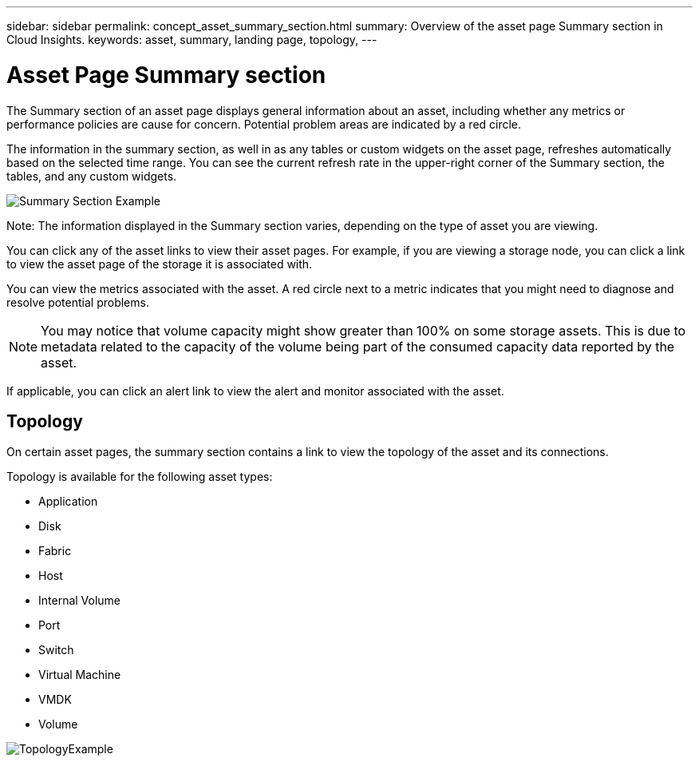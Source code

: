 ---
sidebar: sidebar
permalink: concept_asset_summary_section.html
summary: Overview of the asset page Summary section in Cloud Insights.
keywords: asset, summary, landing page, topology, 
---

= Asset Page Summary section
:toc: macro
:hardbreaks:
:toclevels: 2
:nofooter:
:icons: font
:linkattrs:
:imagesdir: ./media/

[.lead]

The Summary section of an asset page displays general information about an asset, including whether any metrics or performance policies are cause for concern. Potential problem areas are indicated by a red circle. 

The information in the summary section, as well in as any tables or custom widgets on the asset page, refreshes automatically based on the selected time range. You can see the current refresh rate in the upper-right corner of the Summary section, the tables, and any custom widgets. 

image:Summary_Section_Example.png[]

Note: The information displayed in the Summary section varies, depending on the type of asset you are viewing. 

//For example, if your Storage Pool is experiencing an active link:https://docs.netapp.com/us-en/cloudinsights/insights_overview.html[_Shared Resource Under Stress_] Insight, the Summary section will include a link to that Insight.

You can click any of the asset links to view their asset pages. For example, if you are viewing a storage node, you can click a link to view the asset page of the storage it is associated with.

You can view the metrics associated with the asset. A red circle next to a metric indicates that you might need to diagnose and resolve potential problems.

NOTE: You may notice that volume capacity might show greater than 100% on some storage assets. This is due to metadata related to the capacity of the volume being part of the consumed capacity data reported by the asset.

If applicable, you can click an alert link to view the alert and monitor associated with the asset. 


== Topology 

On certain asset pages, the summary section contains a link to view the topology of the asset and its connections. 

Topology is available for the following asset types:

* Application
* Disk
* Fabric
* Host
* Internal Volume
* Port
* Switch
* Virtual Machine
* VMDK
* Volume

image:TopologyExample.png[]


